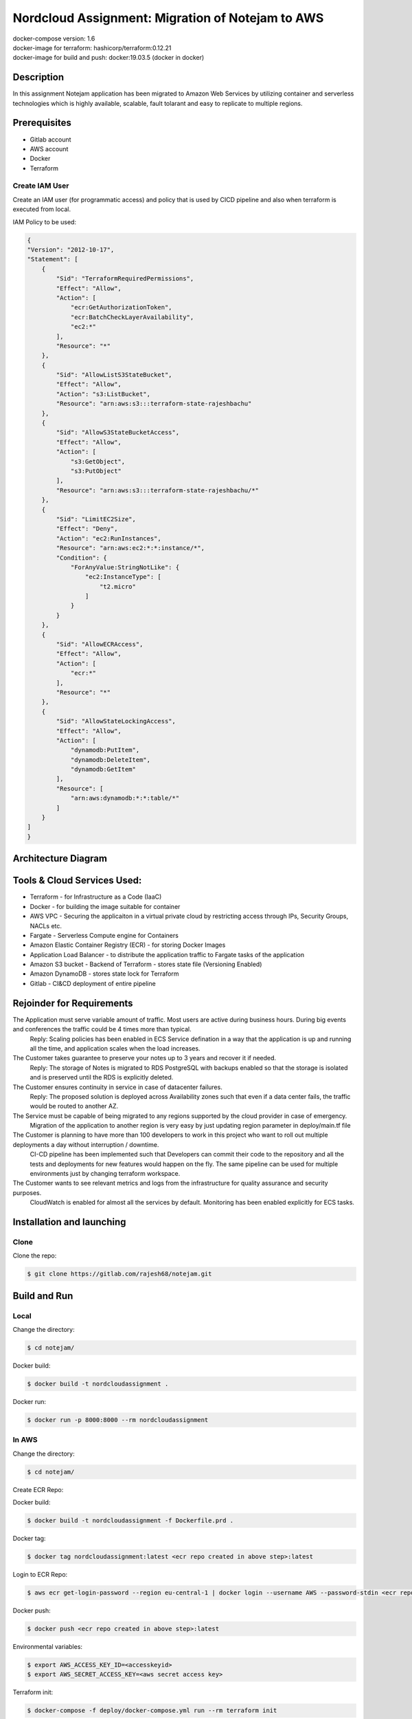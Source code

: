 *************************************************
Nordcloud Assignment: Migration of Notejam to AWS
*************************************************

| docker-compose version: 1.6
| docker-image for terraform: hashicorp/terraform:0.12.21
| docker-image for build and push: docker:19.03.5 (docker in docker)


===========
Description
===========
In this assignment Notejam application has been migrated to Amazon Web Services by utilizing container and serverless technologies which is highly available, scalable, fault tolarant and easy to replicate to multiple regions.

=============
Prerequisites
=============
- Gitlab account
- AWS account
- Docker
- Terraform

---------------
Create IAM User
---------------
Create an IAM user (for programmatic access) and policy that is used by CICD pipeline and also when terraform is executed from local.

IAM Policy to be used:

.. code-block:: json

    {
    "Version": "2012-10-17",
    "Statement": [
        {
            "Sid": "TerraformRequiredPermissions",
            "Effect": "Allow",
            "Action": [
                "ecr:GetAuthorizationToken",
                "ecr:BatchCheckLayerAvailability",
                "ec2:*"
            ],
            "Resource": "*"
        },
        {
            "Sid": "AllowListS3StateBucket",
            "Effect": "Allow",
            "Action": "s3:ListBucket",
            "Resource": "arn:aws:s3:::terraform-state-rajeshbachu"
        },
        {
            "Sid": "AllowS3StateBucketAccess",
            "Effect": "Allow",
            "Action": [
                "s3:GetObject",
                "s3:PutObject"
            ],
            "Resource": "arn:aws:s3:::terraform-state-rajeshbachu/*"
        },
        {
            "Sid": "LimitEC2Size",
            "Effect": "Deny",
            "Action": "ec2:RunInstances",
            "Resource": "arn:aws:ec2:*:*:instance/*",
            "Condition": {
                "ForAnyValue:StringNotLike": {
                    "ec2:InstanceType": [
                        "t2.micro"
                    ]
                }
            }
        },
        {
            "Sid": "AllowECRAccess",
            "Effect": "Allow",
            "Action": [
                "ecr:*"
            ],
            "Resource": "*"
        },
        {
            "Sid": "AllowStateLockingAccess",
            "Effect": "Allow",
            "Action": [
                "dynamodb:PutItem",
                "dynamodb:DeleteItem",
                "dynamodb:GetItem"
            ],
            "Resource": [
                "arn:aws:dynamodb:*:*:table/*"
            ]
        }
    ]
    }

====================
Architecture Diagram
====================
.. image:: ArchitectureDiagram.png
    :width: 200px
    :align: center
    :height: 100px
    :alt: alternate text

============================
Tools & Cloud Services Used:
============================

- Terraform - for Infrastructure as a Code (IaaC)
- Docker - for building the image suitable for container
- AWS VPC - Securing the applicaiton in a virtual private cloud by restricting access through IPs, Security Groups, NACLs etc.
- Fargate - Serverless Compute engine for Containers
- Amazon Elastic Container Registry (ECR) - for storing Docker Images
- Application Load Balancer - to distribute the application traffic to Fargate tasks of the application
- Amazon S3 bucket - Backend of Terraform - stores state file (Versioning Enabled)
- Amazon DynamoDB - stores state lock for Terraform
- Gitlab - CI&CD deployment of entire pipeline

==========================
Rejoinder for Requirements
==========================

The Application must serve variable amount of traffic. Most users are active during business hours. During big events and conferences the traffic could be 4 times more than typical.
    Reply: Scaling policies has been enabled in ECS Service defination in a way that the application is up and running all the time, and application scales when the load increases.
    
The Customer takes guarantee to preserve your notes up to 3 years and recover it if needed.
    Reply: The storage of Notes is migrated to RDS PostgreSQL with backups enabled so that the storage is isolated and is preserved until the RDS is explicitly deleted.

The Customer ensures continuity in service in case of datacenter failures.
    Reply: The proposed solution is deployed across Availability zones such that even if a data center fails, the traffic would be routed to another AZ.

The Service must be capable of being migrated to any regions supported by the cloud provider in case of emergency.
    Migration of the application to another region is very easy by just updating region parameter in deploy/main.tf file

The Customer is planning to have more than 100 developers to work in this project who want to roll out multiple deployments a day without interruption / downtime.
    CI-CD pipeline has been implemented such that Developers can commit their code to the repository and all the tests and deployments for new features would happen on the fly.
    The same pipeline can be used for multiple environments just by changing terraform workspace.

The Customer wants to see relevant metrics and logs from the infrastructure for quality assurance and security purposes.
    CloudWatch is enabled for almost all the services by default. Monitoring has been enabled explicitly for ECS tasks.


==========================
Installation and launching
==========================

-----
Clone
-----

Clone the repo:

.. code-block:: bash

    $ git clone https://gitlab.com/rajesh68/notejam.git 

=============
Build and Run
=============

-----
Local
-----

Change the directory:

.. code-block:: bash

    $ cd notejam/

Docker build:

.. code-block:: bash

    $ docker build -t nordcloudassignment .

Docker run:

.. code-block:: bash

    $ docker run -p 8000:8000 --rm nordcloudassignment


------
In AWS
------

Change the directory:

.. code-block:: bash

    $ cd notejam/

Create ECR Repo:


Docker build:

.. code-block:: bash

    $ docker build -t nordcloudassignment -f Dockerfile.prd .

Docker tag:

.. code-block:: bash

    $ docker tag nordcloudassignment:latest <ecr repo created in above step>:latest

Login to ECR Repo:

.. code-block:: bash

    $ aws ecr get-login-password --region eu-central-1 | docker login --username AWS --password-stdin <ecr repo created in above step>

Docker push:

.. code-block:: bash

    $ docker push <ecr repo created in above step>:latest

Environmental variables:

.. code-block:: bash

    $ export AWS_ACCESS_KEY_ID=<accesskeyid>
    $ export AWS_SECRET_ACCESS_KEY=<aws secret access key>

Terraform init:

.. code-block:: bash

    $ docker-compose -f deploy/docker-compose.yml run --rm terraform init

Terraform plan:

.. code-block:: bash

    $ docker-compose -f deploy/docker-compose.yml run --rm terraform plan

Terraform apply:

.. code-block:: bash

    $ docker-compose -f deploy/docker-compose.yml run --rm terraform apply




Build and Run (section) (local)
cd notejam/
-docker build
-docker run manage.py runserver...

to run in AWS:
cd notejam/
-Create ECR repo
-docker build
-docker tag with ecr name
-docker push
-export access key, env variables
docker-compose terraform init, plan, apply

Completely Automated solution:
Gitlab CI flow> screenshot and explain Stages
how to setup a pipeline, environmental variables> git secrets
how to deploy to Production



docker-compose


=============================
Pipeline Stages & Description
=============================
- Validate Terraform
    - performs terraform validate and fmt
- Build and Push
    - Uses Docker in docker and performs
        - Installs Python3
        - Installs AWSCLI
        - Builds docker image
        - Log in, push and tag docker image to Amazon ECR
- Staging Plan
    - selects terraform workspace and terraform plan
- Staging Apply
    - selects terraform workspace and terraform apply
- Production Plan
    - selects terraform workspace as production and terraform plan
- Production Apply
    - selects terraform workspace as production and terraform apply
- Destroy
    - destroys the entire infrastructure using terraform destroy (This stage has to be executed manually)

----------------------
Deploying the solution
----------------------
| With every commit the CI CD pipeline would be triggered


for now default sqlite we are using, in prod it is recommended to use RDS, tried a lot using RDS, but took more time fixing, comment RDS things in terraform
comment db names in task definition if required...
issue is in: django version 1.6 and release date is more than 5 years back.. i cannot bypass creating superuser... 
tried creating custom comand called initadmin to create using random creds, it worked once, but dint work later.. so i see this as a potential improvement.
